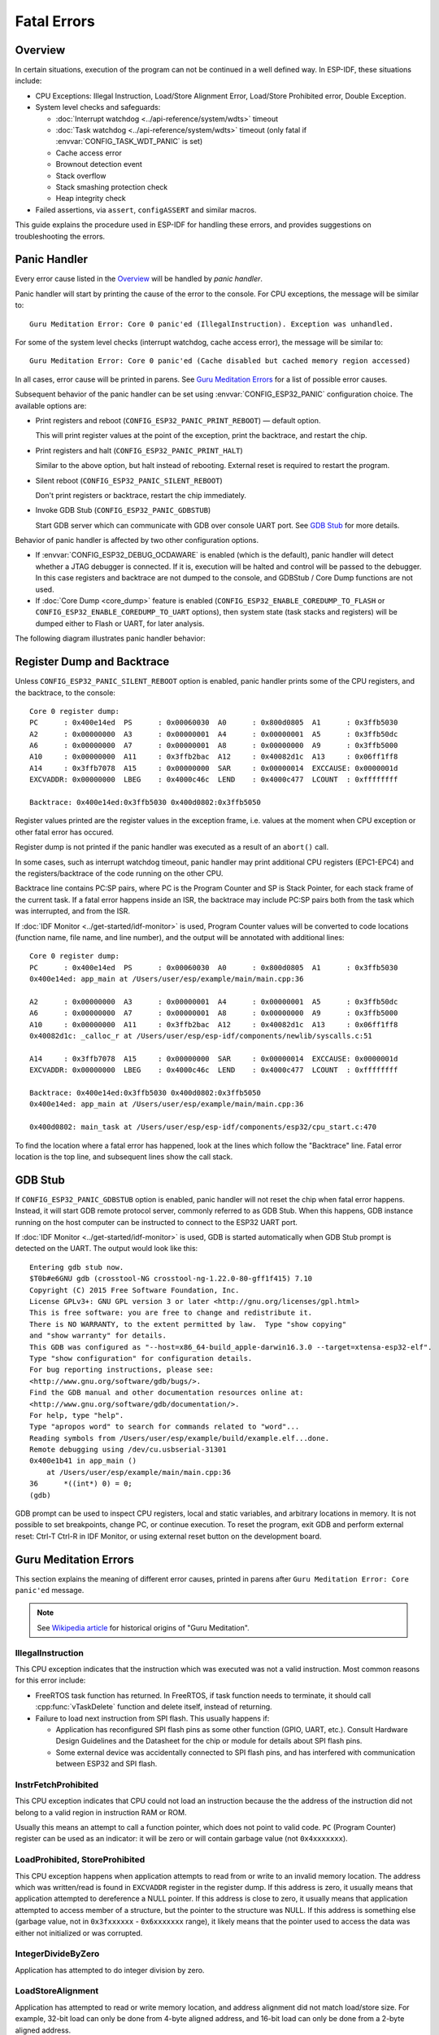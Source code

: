 Fatal Errors
============

Overview
--------

In certain situations, execution of the program can not be continued in a well defined way. In ESP-IDF, these situations include:

- CPU Exceptions: Illegal Instruction, Load/Store Alignment Error, Load/Store Prohibited error, Double Exception.

- System level checks and safeguards:

  - :doc:`Interrupt watchdog <../api-reference/system/wdts>` timeout
  - :doc:`Task watchdog <../api-reference/system/wdts>` timeout (only fatal if :envvar:`CONFIG_TASK_WDT_PANIC` is set)
  - Cache access error
  - Brownout detection event
  - Stack overflow
  - Stack smashing protection check
  - Heap integrity check

- Failed assertions, via ``assert``, ``configASSERT`` and similar macros.

This guide explains the procedure used in ESP-IDF for handling these errors, and provides suggestions on troubleshooting the errors.

Panic Handler
-------------

Every error cause listed in the `Overview`_ will be handled by *panic handler*.

Panic handler will start by printing the cause of the error to the console. For CPU exceptions, the message will be similar to::

    Guru Meditation Error: Core 0 panic'ed (IllegalInstruction). Exception was unhandled.

For some of the system level checks (interrupt watchdog, cache access error), the message will be similar to::

    Guru Meditation Error: Core 0 panic'ed (Cache disabled but cached memory region accessed)

In all cases, error cause will be printed in parens. See `Guru Meditation Errors`_ for a list of possible error causes.

Subsequent behavior of the panic handler can be set using :envvar:`CONFIG_ESP32_PANIC` configuration choice. The available options are:

- Print registers and reboot (``CONFIG_ESP32_PANIC_PRINT_REBOOT``) — default option.
  
  This will print register values at the point of the exception, print the backtrace, and restart the chip.

- Print registers and halt (``CONFIG_ESP32_PANIC_PRINT_HALT``)

  Similar to the above option, but halt instead of rebooting. External reset is required to restart the program.

- Silent reboot (``CONFIG_ESP32_PANIC_SILENT_REBOOT``)

  Don't print registers or backtrace, restart the chip immediately.

- Invoke GDB Stub (``CONFIG_ESP32_PANIC_GDBSTUB``)

  Start GDB server which can communicate with GDB over console UART port. See `GDB Stub`_ for more details.

Behavior of panic handler is affected by two other configuration options.

- If :envvar:`CONFIG_ESP32_DEBUG_OCDAWARE` is enabled (which is the default), panic handler will detect whether a JTAG debugger is connected. If it is, execution will be halted and control will be passed to the debugger. In this case registers and backtrace are not dumped to the console, and GDBStub / Core Dump functions are not used.

- If :doc:`Core Dump <core_dump>` feature is enabled (``CONFIG_ESP32_ENABLE_COREDUMP_TO_FLASH`` or ``CONFIG_ESP32_ENABLE_COREDUMP_TO_UART`` options), then system state (task stacks and registers) will be dumped either to Flash or UART, for later analysis.

The following diagram illustrates panic handler behavior:

.. blockdiag::
    :caption: Panic Handler Flowchart
    :align: center
    
    blockdiag panic-handler {
        orientation = portrait;
        edge_layout = flowchart;
        default_group_color = white;

        cpu_exception [label = "CPU Exception", shape=roundedbox];
        sys_check [label = "Cache error,\nInterrupt WDT,\nabort()", shape=roundedbox];
        check_ocd [label = "JTAG debugger\nconnected?", shape=diamond, width=160, height=80];
        print_error_cause [label = "Print error/\nexception cause"];
        use_jtag [label = "Send signal to\nJTAG debugger", shape=roundedbox];
        dump_registers [label = "Print registers\nand backtrace"];
        check_coredump [label = "Core dump\nenabled?", shape=flowchart.condition];
        do_coredump [label = "Core dump\nto UART or Flash"];
        check_gdbstub [label = "GDB Stub\nenabled?", shape=flowchart.condition];
        do_gdbstub [label = "Start GDB Stub", shape=roundedbox];
        halt [label = "Halt", shape=roundedbox];
        reboot [label = "Reboot", shape=roundedbox];
        check_halt [label = "Halt?", shape=flowchart.condition];

        group {cpu_exception, sys_check};

        cpu_exception -> print_error_cause;
        sys_check -> print_error_cause;
        print_error_cause -> check_ocd;
        check_ocd -> use_jtag [label = "Yes"];
        check_ocd -> dump_registers [label = "No"];
        dump_registers -> check_coredump
        check_coredump -> do_coredump [label = "Yes"];
        do_coredump -> check_gdbstub;
        check_coredump -> check_gdbstub [label = "No"];
        check_gdbstub -> check_halt [label = "No"];
        check_gdbstub -> do_gdbstub [label = "Yes"];
        check_halt -> halt [label = "Yes"];
        check_halt -> reboot [label = "No"];
    }

Register Dump and Backtrace
---------------------------

Unless ``CONFIG_ESP32_PANIC_SILENT_REBOOT`` option is enabled, panic handler prints some of the CPU registers, and the backtrace, to the console::

    Core 0 register dump:
    PC      : 0x400e14ed  PS      : 0x00060030  A0      : 0x800d0805  A1      : 0x3ffb5030  
    A2      : 0x00000000  A3      : 0x00000001  A4      : 0x00000001  A5      : 0x3ffb50dc  
    A6      : 0x00000000  A7      : 0x00000001  A8      : 0x00000000  A9      : 0x3ffb5000  
    A10     : 0x00000000  A11     : 0x3ffb2bac  A12     : 0x40082d1c  A13     : 0x06ff1ff8  
    A14     : 0x3ffb7078  A15     : 0x00000000  SAR     : 0x00000014  EXCCAUSE: 0x0000001d  
    EXCVADDR: 0x00000000  LBEG    : 0x4000c46c  LEND    : 0x4000c477  LCOUNT  : 0xffffffff  

    Backtrace: 0x400e14ed:0x3ffb5030 0x400d0802:0x3ffb5050

Register values printed are the register values in the exception frame, i.e. values at the moment when CPU exception or other fatal error has occured.

Register dump is not printed if the panic handler was executed as a result of an ``abort()`` call.

In some cases, such as interrupt watchdog timeout, panic handler may print additional CPU registers (EPC1-EPC4) and the registers/backtrace of the code running on the other CPU.

Backtrace line contains PC:SP pairs, where PC is the Program Counter and SP is Stack Pointer, for each stack frame of the current task. If a fatal error happens inside an ISR, the backtrace may include PC:SP pairs both from the task which was interrupted, and from the ISR.

If :doc:`IDF Monitor <../get-started/idf-monitor>` is used, Program Counter values will be converted to code locations (function name, file name, and line number), and the output will be annotated with additional lines::

    Core 0 register dump:
    PC      : 0x400e14ed  PS      : 0x00060030  A0      : 0x800d0805  A1      : 0x3ffb5030  
    0x400e14ed: app_main at /Users/user/esp/example/main/main.cpp:36

    A2      : 0x00000000  A3      : 0x00000001  A4      : 0x00000001  A5      : 0x3ffb50dc  
    A6      : 0x00000000  A7      : 0x00000001  A8      : 0x00000000  A9      : 0x3ffb5000  
    A10     : 0x00000000  A11     : 0x3ffb2bac  A12     : 0x40082d1c  A13     : 0x06ff1ff8  
    0x40082d1c: _calloc_r at /Users/user/esp/esp-idf/components/newlib/syscalls.c:51

    A14     : 0x3ffb7078  A15     : 0x00000000  SAR     : 0x00000014  EXCCAUSE: 0x0000001d  
    EXCVADDR: 0x00000000  LBEG    : 0x4000c46c  LEND    : 0x4000c477  LCOUNT  : 0xffffffff  

    Backtrace: 0x400e14ed:0x3ffb5030 0x400d0802:0x3ffb5050
    0x400e14ed: app_main at /Users/user/esp/example/main/main.cpp:36

    0x400d0802: main_task at /Users/user/esp/esp-idf/components/esp32/cpu_start.c:470

To find the location where a fatal error has happened, look at the lines which follow the "Backtrace" line. Fatal error location is the top line, and subsequent lines show the call stack.

GDB Stub
--------

If ``CONFIG_ESP32_PANIC_GDBSTUB`` option is enabled, panic handler will not reset the chip when fatal error happens. Instead, it will start GDB remote protocol server, commonly referred to as GDB Stub. When this happens, GDB instance running on the host computer can be instructed to connect to the ESP32 UART port.

If :doc:`IDF Monitor <../get-started/idf-monitor>` is used, GDB is started automatically when GDB Stub prompt is detected on the UART. The output would look like this::

    Entering gdb stub now.
    $T0b#e6GNU gdb (crosstool-NG crosstool-ng-1.22.0-80-gff1f415) 7.10
    Copyright (C) 2015 Free Software Foundation, Inc.
    License GPLv3+: GNU GPL version 3 or later <http://gnu.org/licenses/gpl.html>
    This is free software: you are free to change and redistribute it.
    There is NO WARRANTY, to the extent permitted by law.  Type "show copying"
    and "show warranty" for details.
    This GDB was configured as "--host=x86_64-build_apple-darwin16.3.0 --target=xtensa-esp32-elf".
    Type "show configuration" for configuration details.
    For bug reporting instructions, please see:
    <http://www.gnu.org/software/gdb/bugs/>.
    Find the GDB manual and other documentation resources online at:
    <http://www.gnu.org/software/gdb/documentation/>.
    For help, type "help".
    Type "apropos word" to search for commands related to "word"...
    Reading symbols from /Users/user/esp/example/build/example.elf...done.
    Remote debugging using /dev/cu.usbserial-31301
    0x400e1b41 in app_main ()
        at /Users/user/esp/example/main/main.cpp:36
    36      *((int*) 0) = 0;
    (gdb) 

GDB prompt can be used to inspect CPU registers, local and static variables, and arbitrary locations in memory. It is not possible to set breakpoints, change PC, or continue execution. To reset the program, exit GDB and perform external reset: Ctrl-T Ctrl-R in IDF Monitor, or using external reset button on the development board.

Guru Meditation Errors
----------------------

.. Note to editor: titles of the following section need to match exception causes printed by the panic handler. Do not change the titles (insert spaces, reword, etc.) unless panic handler messages are also changed.

.. Note to translator: When translating this section, avoid translating the following section titles. "Guru Meditation" in the title of this section should also not be translated. Keep these two notes when translating.

This section explains the meaning of different error causes, printed in parens after ``Guru Meditation Error: Core panic'ed`` message.

.. note:: See `Wikipedia article <https://en.wikipedia.org/wiki/Guru_Meditation>`_ for historical origins of "Guru Meditation".


IllegalInstruction
^^^^^^^^^^^^^^^^^^

This CPU exception indicates that the instruction which was executed was not a valid instruction.
Most common reasons for this error include:

- FreeRTOS task function has returned. In FreeRTOS, if task function needs to terminate, it should call :cpp:func:`vTaskDelete` function and delete itself, instead of returning.

- Failure to load next instruction from SPI flash. This usually happens if:
  
  - Application has reconfigured SPI flash pins as some other function (GPIO, UART, etc.). Consult Hardware Design Guidelines and the Datasheet for the chip or module for details about SPI flash pins.
  
  - Some external device was accidentally connected to SPI flash pins, and has interfered with communication between ESP32 and SPI flash.


InstrFetchProhibited
^^^^^^^^^^^^^^^^^^^^

This CPU exception indicates that CPU could not load an instruction because the the address of the instruction did not belong to a valid region in instruction RAM or ROM.

Usually this means an attempt to call a function pointer, which does not point to valid code. ``PC`` (Program Counter) register can be used as an indicator: it will be zero or will contain garbage value (not ``0x4xxxxxxx``).

LoadProhibited, StoreProhibited
^^^^^^^^^^^^^^^^^^^^^^^^^^^^^^^

This CPU exception happens when application attempts to read from or write to an invalid memory location. The address which was written/read is found in ``EXCVADDR`` register in the register dump. If this address is zero, it usually means that application attempted to dereference a NULL pointer. If this address is close to zero, it usually means that application attempted to access member of a structure, but the pointer to the structure was NULL. If this address is something else (garbage value, not in ``0x3fxxxxxx`` - ``0x6xxxxxxx`` range), it likely means that the pointer used to access the data was either not initialized or was corrupted.

IntegerDivideByZero
^^^^^^^^^^^^^^^^^^^

Application has attempted to do integer division by zero.

LoadStoreAlignment
^^^^^^^^^^^^^^^^^^

Application has attempted to read or write memory location, and address alignment did not match load/store size. For example, 32-bit load can only be done from 4-byte aligned address, and 16-bit load can only be done from a 2-byte aligned address.

LoadStoreError
^^^^^^^^^^^^^^

Application has attempted to do a 8- or 16- bit load/store from a memory region which only supports 32-bit loads/stores. For example, dereferencing a ``char*`` pointer which points into intruction memory will result in such an error.

Unhandled debug exception
^^^^^^^^^^^^^^^^^^^^^^^^^

This will usually be followed by a message like::

    Debug exception reason: Stack canary watchpoint triggered (task_name)

This error indicates that application has written past the end of the stack of ``task_name`` task. Note that not every stack overflow is guaranteed to trigger this error. It is possible that the task writes to stack beyond the stack canary location, in which case the watchpoint will not be triggered.

Interrupt wdt timeout on CPU0 / CPU1
^^^^^^^^^^^^^^^^^^^^^^^^^^^^^^^^^^^^

Indicates that interrupt watchdog timeout has occured. See :doc:`Watchdogs <../api-reference/system/wdts>` for more information.

Cache disabled but cached memory region accessed
^^^^^^^^^^^^^^^^^^^^^^^^^^^^^^^^^^^^^^^^^^^^^^^^

In some situations ESP-IDF will temporarily disable access to external SPI Flash and SPI RAM via caches. For example, this happens with spi_flash APIs are used to read/write/erase/mmap regions of SPI Flash. In these situations, tasks are suspended, and interrupt handlers not registered with ``ESP_INTR_FLAG_IRAM`` are disabled. Make sure that any interrupt handlers registered with this flag have all the code and data in IRAM/DRAM. Refer to the :ref:`SPI flash API documentation <iram-safe-interrupt-handlers>` for more details.

Other Fatal Errors
------------------

Brownout
^^^^^^^^

ESP32 has a built-in brownout detector, which is enabled by default. Brownout detector can trigger system reset if supply voltage goes below safe level. Brownout detector can be configured using :envvar:`CONFIG_BROWNOUT_DET` and :envvar:`CONFIG_BROWNOUT_DET_LVL_SEL` options.
When brownout detector triggers, the following message is printed::

    Brownout detector was triggered

Chip is reset after the message is printed.

Note that if supply voltage is dropping at a fast rate, only part of the message may be seen on the console.

Corrupt Heap
^^^^^^^^^^^^

ESP-IDF heap implementation contains a number of run-time checks of heap structure. Additional checks ("Heap Poisoning") can be enabled in menuconfig. If one of the checks fails, message similar to the following will be printed::

    CORRUPT HEAP: Bad tail at 0x3ffe270a. Expected 0xbaad5678 got 0xbaac5678
    assertion "head != NULL" failed: file "/Users/user/esp/esp-idf/components/heap/multi_heap_poisoning.c", line 201, function: multi_heap_free
    abort() was called at PC 0x400dca43 on core 0

Consult :doc:`Heap Memory Debugging <../api-reference/system/heap_debug>` documentation for further information.

Stack Smashing
^^^^^^^^^^^^^^

Stack smashing protection (based on GCC ``-fstack-protector*`` flags) can be enabled in ESP-IDF using :envvar:`CONFIG_STACK_CHECK_MODE` option. If stack smashing is detected, message similar to the following will be printed::

    Stack smashing protect failure!

    abort() was called at PC 0x400d2138 on core 0

    Backtrace: 0x4008e6c0:0x3ffc1780 0x4008e8b7:0x3ffc17a0 0x400d2138:0x3ffc17c0 0x400e79d5:0x3ffc17e0 0x400e79a7:0x3ffc1840 0x400e79df:0x3ffc18a0 0x400e2235:0x3ffc18c0 0x400e1916:0x3ffc18f0 0x400e19cd:0x3ffc1910 0x400e1a11:0x3ffc1930 0x400e1bb2:0x3ffc1950 0x400d2c44:0x3ffc1a80
    0

The backtrace should point to the function where stack smashing has occured. Check the function code for unbounded access to local arrays.

